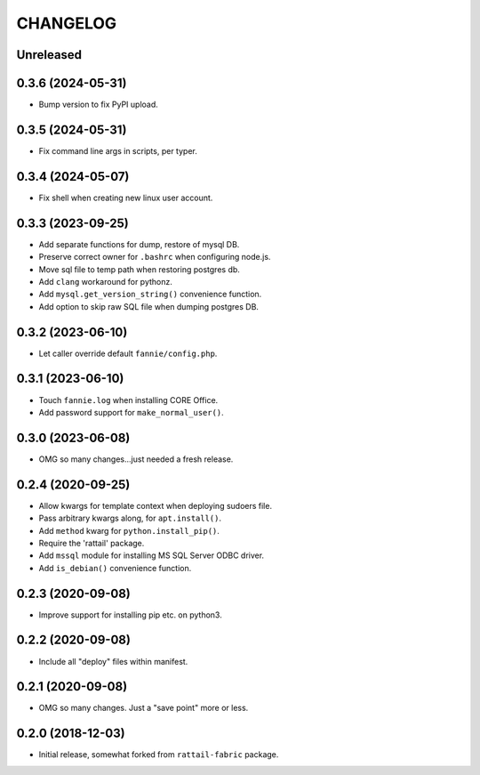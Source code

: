 
CHANGELOG
=========

Unreleased
----------

0.3.6 (2024-05-31)
------------------

* Bump version to fix PyPI upload.


0.3.5 (2024-05-31)
------------------

* Fix command line args in scripts, per typer.


0.3.4 (2024-05-07)
------------------

* Fix shell when creating new linux user account.


0.3.3 (2023-09-25)
------------------

* Add separate functions for dump, restore of mysql DB.

* Preserve correct owner for ``.bashrc`` when configuring node.js.

* Move sql file to temp path when restoring postgres db.

* Add ``clang`` workaround for pythonz.

* Add ``mysql.get_version_string()`` convenience function.

* Add option to skip raw SQL file when dumping postgres DB.


0.3.2 (2023-06-10)
------------------

* Let caller override default ``fannie/config.php``.


0.3.1 (2023-06-10)
------------------

* Touch ``fannie.log`` when installing CORE Office.

* Add password support for ``make_normal_user()``.


0.3.0 (2023-06-08)
------------------

- OMG so many changes...just needed a fresh release.


0.2.4 (2020-09-25)
------------------

- Allow kwargs for template context when deploying sudoers file.
- Pass arbitrary kwargs along, for ``apt.install()``.
- Add ``method`` kwarg for ``python.install_pip()``.
- Require the 'rattail' package.
- Add ``mssql`` module for installing MS SQL Server ODBC driver.
- Add ``is_debian()`` convenience function.


0.2.3 (2020-09-08)
------------------

- Improve support for installing pip etc. on python3.


0.2.2 (2020-09-08)
------------------

- Include all "deploy" files within manifest.


0.2.1 (2020-09-08)
------------------

- OMG so many changes.  Just a "save point" more or less.


0.2.0 (2018-12-03)
------------------

- Initial release, somewhat forked from ``rattail-fabric`` package.
